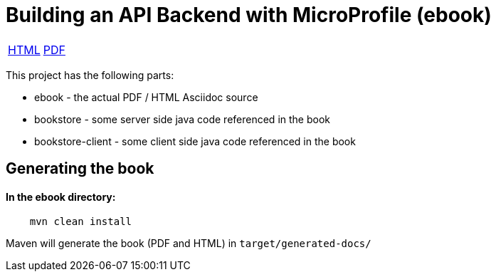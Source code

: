 //
// Copyright (c) 2019 Hayri Cirek
//
// See the NOTICE file(s) distributed with this work for additional
// information regarding copyright ownership.
//
// Licensed under the Apache License, Version 2.0 (the "License");
// you may not use this file except in compliance with the License.
// You may obtain a copy of the License at
//
//     http://www.apache.org/licenses/LICENSE-2.0
//
// Unless required by applicable law or agreed to in writing, software
// distributed under the License is distributed on an "AS IS" BASIS,
// WITHOUT WARRANTIES OR CONDITIONS OF ANY KIND, either express or implied.
// See the License for the specific language governing permissions and
// limitations under the License.
//
= Building an API Backend with MicroProfile (ebook)

[width="100%"]
|========================================================
|https://cicekhayri.github.io/ebook-Building-an-API-Backend-with-MicroProfile/building-an-api-backend-with-microprofile.html[HTML]  |https://cicekhayri.github.io/ebook-Building-an-API-Backend-with-MicroProfile/building-an-api-backend-with-microprofile.pdf[PDF]
|========================================================

This project has the following parts:

* ebook - the actual PDF / HTML Asciidoc source
* bookstore - some server side java code referenced in the book
* bookstore-client - some client side  java code referenced in the book

== Generating the book 

==== In the ebook directory:

[source,bash]
----
    mvn clean install
----

Maven will generate the book (PDF and HTML) in `target/generated-docs/`
